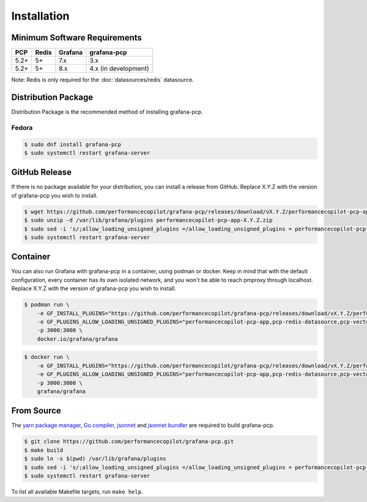Installation
============

Minimum Software Requirements
-----------------------------

==== ===== ======= ====================
PCP  Redis Grafana grafana-pcp
==== ===== ======= ====================
5.2+ 5+    7.x     3.x
5.2+ 5+    8.x     4.x (in development)
==== ===== ======= ====================

Note: Redis is only required for the :doc:`datasources/redis` datasource.

Distribution Package
--------------------

Distribution Package is the recommended method of installing grafana-pcp.

Fedora
^^^^^^

.. code-block:: console

    $ sudo dnf install grafana-pcp
    $ sudo systemctl restart grafana-server


GitHub Release
--------------

If there is no package available for your distribution, you can install a release from GitHub.
Replace X.Y.Z with the version of grafana-pcp you wish to install.

.. code-block:: console

    $ wget https://github.com/performancecopilot/grafana-pcp/releases/download/vX.Y.Z/performancecopilot-pcp-app-X.Y.Z.zip
    $ sudo unzip -d /var/lib/grafana/plugins performancecopilot-pcp-app-X.Y.Z.zip
    $ sudo sed -i 's/;allow_loading_unsigned_plugins =/allow_loading_unsigned_plugins = performancecopilot-pcp-app,pcp-redis-datasource,pcp-vector-datasource,pcp-bpftrace-datasource,pcp-flamegraph-panel,pcp-breadcrumbs-panel,pcp-troubleshooting-panel/' /etc/grafana/grafana.ini
    $ sudo systemctl restart grafana-server


Container
---------

You can also run Grafana with grafana-pcp in a container, using podman or docker.
Keep in mind that with the default configuration, every container has its own isolated network, and you won't be able to reach pmproxy through localhost.
Replace X.Y.Z with the version of grafana-pcp you wish to install.

.. code-block:: shell

    $ podman run \
        -e GF_INSTALL_PLUGINS="https://github.com/performancecopilot/grafana-pcp/releases/download/vX.Y.Z/performancecopilot-pcp-app-X.Y.Z.zip;performancecopilot-pcp-app" \
        -e GF_PLUGINS_ALLOW_LOADING_UNSIGNED_PLUGINS="performancecopilot-pcp-app,pcp-redis-datasource,pcp-vector-datasource,pcp-bpftrace-datasource,pcp-flamegraph-panel,pcp-breadcrumbs-panel,pcp-troubleshooting-panel" \
        -p 3000:3000 \
        docker.io/grafana/grafana

.. code-block:: shell

    $ docker run \
        -e GF_INSTALL_PLUGINS="https://github.com/performancecopilot/grafana-pcp/releases/download/vX.Y.Z/performancecopilot-pcp-app-X.Y.Z.zip;performancecopilot-pcp-app" \
        -e GF_PLUGINS_ALLOW_LOADING_UNSIGNED_PLUGINS="performancecopilot-pcp-app,pcp-redis-datasource,pcp-vector-datasource,pcp-bpftrace-datasource,pcp-flamegraph-panel,pcp-breadcrumbs-panel,pcp-troubleshooting-panel" \
        -p 3000:3000 \
        grafana/grafana


From Source
-----------

The `yarn package manager <https://yarnpkg.com>`_, `Go compiler <https://golang.org/>`_, `jsonnet <https://jsonnet.org/>`_ and `jsonnet bundler <https://github.com/jsonnet-bundler/jsonnet-bundler>`_ are required to build grafana-pcp.

.. code-block:: console

    $ git clone https://github.com/performancecopilot/grafana-pcp.git
    $ make build
    $ sudo ln -s $(pwd) /var/lib/grafana/plugins
    $ sudo sed -i 's/;allow_loading_unsigned_plugins =/allow_loading_unsigned_plugins = performancecopilot-pcp-app,pcp-redis-datasource,pcp-vector-datasource,pcp-bpftrace-datasource,pcp-flamegraph-panel,pcp-breadcrumbs-panel,pcp-troubleshooting-panel/' /etc/grafana/grafana.ini
    $ sudo systemctl restart grafana-server

To list all available Makefile targets, run ``make help``.
